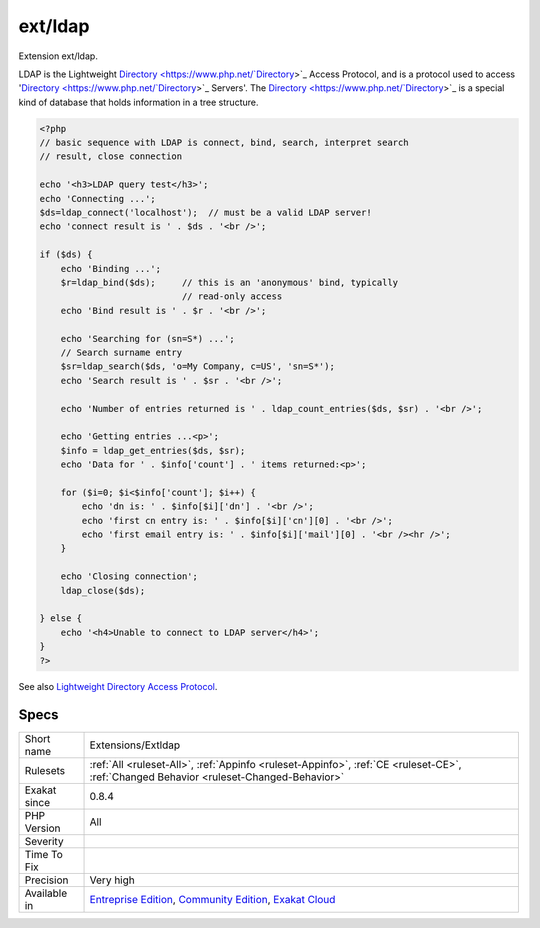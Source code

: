 .. _extensions-extldap:

.. _ext-ldap:

ext/ldap
++++++++

.. meta::
	:description:
		ext/ldap: Extension ext/ldap.
	:twitter:card: summary_large_image
	:twitter:site: @exakat
	:twitter:title: ext/ldap
	:twitter:description: ext/ldap: Extension ext/ldap
	:twitter:creator: @exakat
	:twitter:image:src: https://www.exakat.io/wp-content/uploads/2020/06/logo-exakat.png
	:og:image: https://www.exakat.io/wp-content/uploads/2020/06/logo-exakat.png
	:og:title: ext/ldap
	:og:type: article
	:og:description: Extension ext/ldap
	:og:url: https://php-tips.readthedocs.io/en/latest/tips/Extensions/Extldap.html
	:og:locale: en
Extension ext/ldap.

LDAP is the Lightweight `Directory <https://www.php.net/`Directory <https://www.php.net/Directory>`_>`_ Access Protocol, and is a protocol used to access '`Directory <https://www.php.net/`Directory <https://www.php.net/Directory>`_>`_ Servers'. The `Directory <https://www.php.net/`Directory <https://www.php.net/Directory>`_>`_ is a special kind of database that holds information in a tree structure.

.. code-block:: php
   
   <?php
   // basic sequence with LDAP is connect, bind, search, interpret search
   // result, close connection
   
   echo '<h3>LDAP query test</h3>';
   echo 'Connecting ...';
   $ds=ldap_connect('localhost');  // must be a valid LDAP server!
   echo 'connect result is ' . $ds . '<br />';
   
   if ($ds) { 
       echo 'Binding ...'; 
       $r=ldap_bind($ds);     // this is an 'anonymous' bind, typically
                              // read-only access
       echo 'Bind result is ' . $r . '<br />';
   
       echo 'Searching for (sn=S*) ...';
       // Search surname entry
       $sr=ldap_search($ds, 'o=My Company, c=US', 'sn=S*');  
       echo 'Search result is ' . $sr . '<br />';
   
       echo 'Number of entries returned is ' . ldap_count_entries($ds, $sr) . '<br />';
   
       echo 'Getting entries ...<p>';
       $info = ldap_get_entries($ds, $sr);
       echo 'Data for ' . $info['count'] . ' items returned:<p>';
   
       for ($i=0; $i<$info['count']; $i++) {
           echo 'dn is: ' . $info[$i]['dn'] . '<br />';
           echo 'first cn entry is: ' . $info[$i]['cn'][0] . '<br />';
           echo 'first email entry is: ' . $info[$i]['mail'][0] . '<br /><hr />';
       }
   
       echo 'Closing connection';
       ldap_close($ds);
   
   } else {
       echo '<h4>Unable to connect to LDAP server</h4>';
   }
   ?>

See also `Lightweight Directory Access Protocol <https://www.php.net/manual/en/book.ldap.php>`_.


Specs
_____

+--------------+-----------------------------------------------------------------------------------------------------------------------------------------------------------------------------------------+
| Short name   | Extensions/Extldap                                                                                                                                                                      |
+--------------+-----------------------------------------------------------------------------------------------------------------------------------------------------------------------------------------+
| Rulesets     | :ref:`All <ruleset-All>`, :ref:`Appinfo <ruleset-Appinfo>`, :ref:`CE <ruleset-CE>`, :ref:`Changed Behavior <ruleset-Changed-Behavior>`                                                  |
+--------------+-----------------------------------------------------------------------------------------------------------------------------------------------------------------------------------------+
| Exakat since | 0.8.4                                                                                                                                                                                   |
+--------------+-----------------------------------------------------------------------------------------------------------------------------------------------------------------------------------------+
| PHP Version  | All                                                                                                                                                                                     |
+--------------+-----------------------------------------------------------------------------------------------------------------------------------------------------------------------------------------+
| Severity     |                                                                                                                                                                                         |
+--------------+-----------------------------------------------------------------------------------------------------------------------------------------------------------------------------------------+
| Time To Fix  |                                                                                                                                                                                         |
+--------------+-----------------------------------------------------------------------------------------------------------------------------------------------------------------------------------------+
| Precision    | Very high                                                                                                                                                                               |
+--------------+-----------------------------------------------------------------------------------------------------------------------------------------------------------------------------------------+
| Available in | `Entreprise Edition <https://www.exakat.io/entreprise-edition>`_, `Community Edition <https://www.exakat.io/community-edition>`_, `Exakat Cloud <https://www.exakat.io/exakat-cloud/>`_ |
+--------------+-----------------------------------------------------------------------------------------------------------------------------------------------------------------------------------------+


